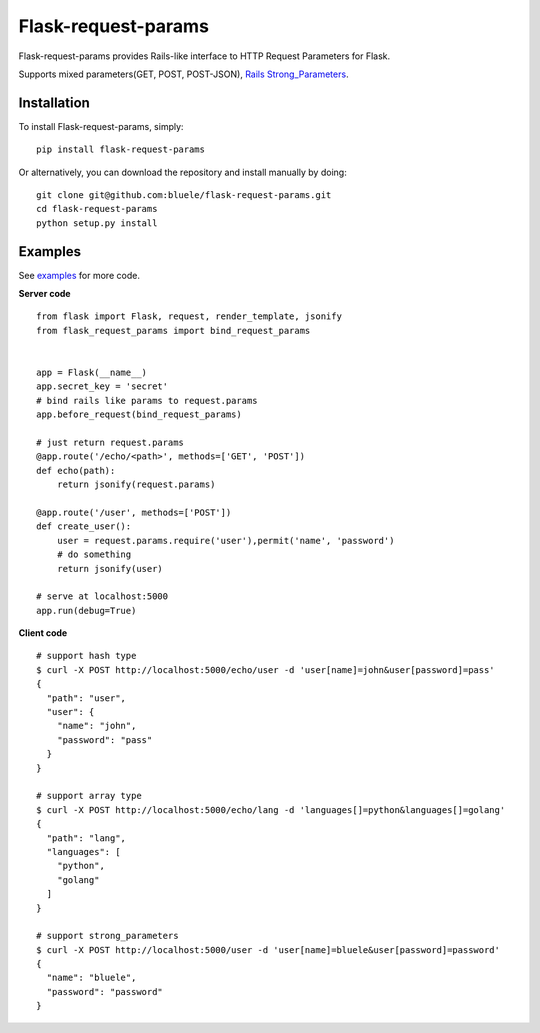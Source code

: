 =====================
Flask-request-params
=====================

.. image:: https://travis-ci.org/bluele/Flask-request-params.svg?branch=master
    :target: https://travis-ci.org/bluele/Flask-request-params


Flask-request-params provides Rails-like interface to HTTP Request Parameters for Flask.

Supports mixed parameters(GET, POST, POST-JSON), `Rails Strong_Parameters <https://github.com/bluele/Flask-request-params/tree/master/examples>`_.


Installation
------------
To install Flask-request-params, simply::

    pip install flask-request-params


Or alternatively, you can download the repository and install manually by doing::

    git clone git@github.com:bluele/flask-request-params.git
    cd flask-request-params
    python setup.py install



Examples
--------

See `examples <https://github.com/bluele/Flask-request-params/tree/master/examples>`_ for more code.

**Server code**

::

    from flask import Flask, request, render_template, jsonify
    from flask_request_params import bind_request_params


    app = Flask(__name__)
    app.secret_key = 'secret'
    # bind rails like params to request.params
    app.before_request(bind_request_params)

    # just return request.params
    @app.route('/echo/<path>', methods=['GET', 'POST'])
    def echo(path):
        return jsonify(request.params)

    @app.route('/user', methods=['POST'])
    def create_user():
        user = request.params.require('user'),permit('name', 'password')
        # do something
        return jsonify(user)

    # serve at localhost:5000
    app.run(debug=True)


**Client code**

::

    # support hash type
    $ curl -X POST http://localhost:5000/echo/user -d 'user[name]=john&user[password]=pass'
    {
      "path": "user",
      "user": {
        "name": "john",
        "password": "pass"
      }
    }

    # support array type
    $ curl -X POST http://localhost:5000/echo/lang -d 'languages[]=python&languages[]=golang'
    {
      "path": "lang",
      "languages": [
        "python",
        "golang"
      ]
    }

    # support strong_parameters
    $ curl -X POST http://localhost:5000/user -d 'user[name]=bluele&user[password]=password'
    {
      "name": "bluele",
      "password": "password"
    }
